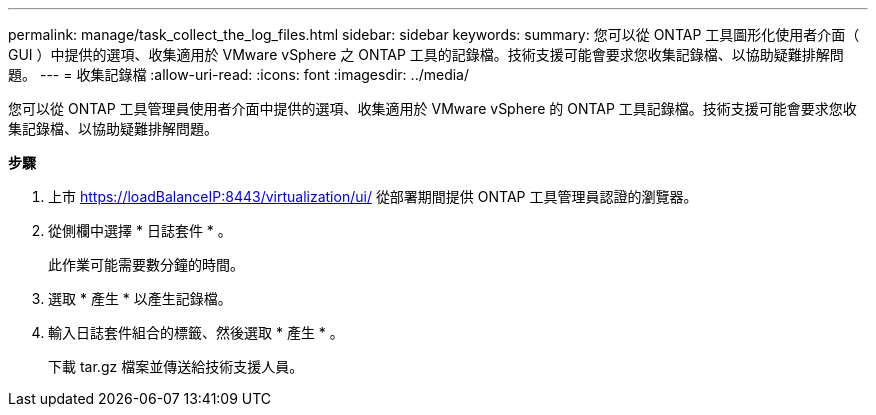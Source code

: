 ---
permalink: manage/task_collect_the_log_files.html 
sidebar: sidebar 
keywords:  
summary: 您可以從 ONTAP 工具圖形化使用者介面（ GUI ）中提供的選項、收集適用於 VMware vSphere 之 ONTAP 工具的記錄檔。技術支援可能會要求您收集記錄檔、以協助疑難排解問題。 
---
= 收集記錄檔
:allow-uri-read: 
:icons: font
:imagesdir: ../media/


[role="lead"]
您可以從 ONTAP 工具管理員使用者介面中提供的選項、收集適用於 VMware vSphere 的 ONTAP 工具記錄檔。技術支援可能會要求您收集記錄檔、以協助疑難排解問題。

*步驟*

. 上市 https://loadBalanceIP:8443/virtualization/ui/[] 從部署期間提供 ONTAP 工具管理員認證的瀏覽器。
. 從側欄中選擇 * 日誌套件 * 。
+
此作業可能需要數分鐘的時間。

. 選取 * 產生 * 以產生記錄檔。
. 輸入日誌套件組合的標籤、然後選取 * 產生 * 。
+
下載 tar.gz 檔案並傳送給技術支援人員。


